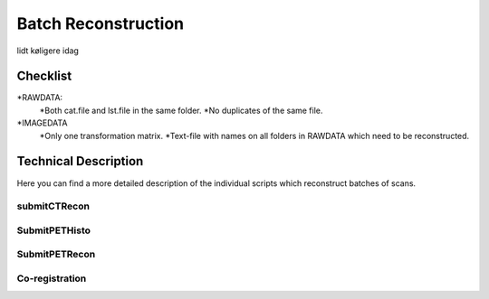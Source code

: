 Batch Reconstruction
=====================

lidt køligere idag

Checklist
^^^^^^^^^^^
*RAWDATA:
    *Both cat.file and lst.file in the same folder.
    *No duplicates of the same file.
*IMAGEDATA
    *Only one transformation matrix.
    *Text-file with names on all folders in RAWDATA which need to be reconstructed.



Technical Description
^^^^^^^^^^^^^^^^^^^^^^^
Here you can find a more detailed description of the individual scripts which reconstruct batches of scans.

submitCTRecon
--------------


SubmitPETHisto
--------------

SubmitPETRecon
---------------

Co-registration
----------------
